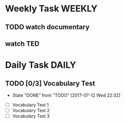 * Weekly Task                                                        :WEEKLY:
** TODO watch documentary 
   SCHEDULED: <2017-07-17 Mon ++1w>
   :PROPERTIES:
   :STYLE:    habit
   :LAST_REPEAT: [2017-07-12 Wed 22:28]
   :END:
** watch TED
SCHEDULED: <2017-07-12 Wed ++1w>
:PROPERTIES:
:STYLE:    habit
:END:



* Daily Task                                                          :DAILY:
** TODO [0/3] Vocabulary Test 
   SCHEDULED: <2017-07-13 Thu ++1d>
   :PROPERTIES:
   :LAST_REPEAT: [2017-07-12 Wed 22:32]
   :STYLE:    habit
   :END:
   - State "DONE"       from "TODO"       [2017-07-12 Wed 22:32]
+ [ ] Vocabulary Test 1
+ [ ] Vocabulary Test 2
+ [ ] Vocabulary Test 3
